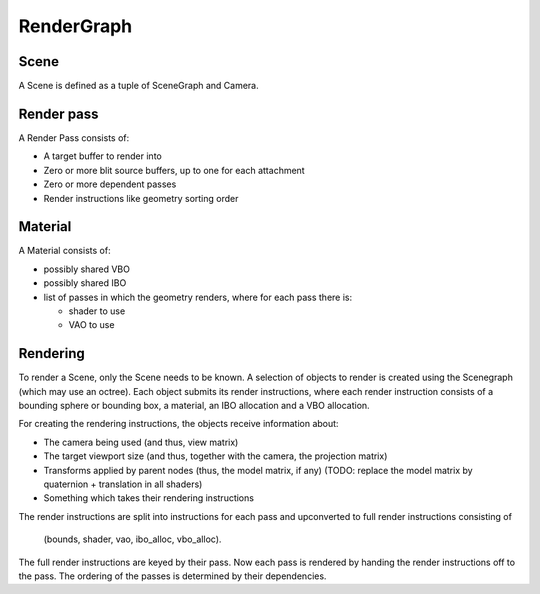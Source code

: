 RenderGraph
###########

Scene
=====

A Scene is defined as a tuple of SceneGraph and Camera.


Render pass
===========

A Render Pass consists of:

* A target buffer to render into
* Zero or more blit source buffers, up to one for each attachment
* Zero or more dependent passes
* Render instructions like geometry sorting order


Material
========

A Material consists of:

* possibly shared VBO
* possibly shared IBO
* list of passes in which the geometry renders, where for each pass there is:

  * shader to use
  * VAO to use


Rendering
=========

To render a Scene, only the Scene needs to be known. A selection of objects to
render is created using the Scenegraph (which may use an octree). Each object
submits its render instructions, where each render instruction consists of a
bounding sphere or bounding box, a material, an IBO allocation and a VBO
allocation.

For creating the rendering instructions, the objects receive information about:

* The camera being used (and thus, view matrix)
* The target viewport size (and thus, together with the camera, the projection
  matrix)
* Transforms applied by parent nodes (thus, the model matrix, if any)
  (TODO: replace the model matrix by quaternion + translation in all shaders)
* Something which takes their rendering instructions

The render instructions are split into instructions for each pass and
upconverted to full render instructions consisting of

    (bounds, shader, vao, ibo_alloc, vbo_alloc).

The full render instructions are keyed by their pass. Now each pass is rendered
by handing the render instructions off to the pass. The ordering of the passes
is determined by their dependencies.
